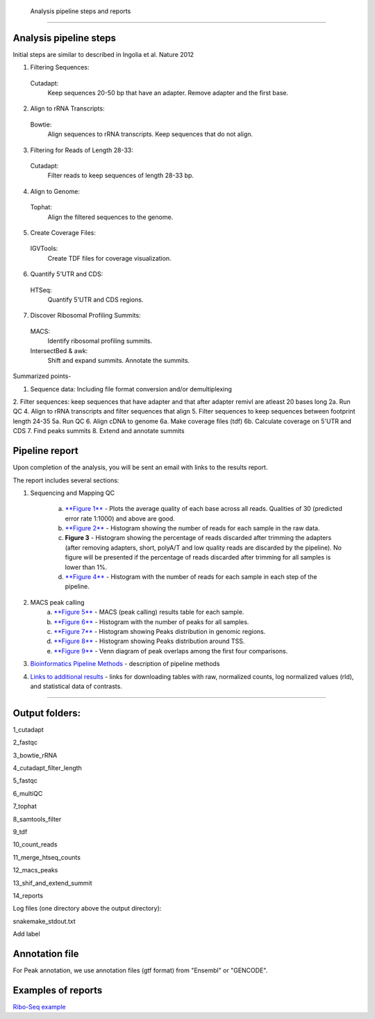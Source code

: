  Analysis pipeline steps and reports
###################################

Analysis pipeline steps
-----------------------

Initial steps are similar to described in Ingolia et al. Nature 2012 

1. Filtering Sequences:

  Cutadapt:
    Keep sequences 20-50 bp that have an adapter.
    Remove adapter and the first base.

2. Align to rRNA Transcripts:

  Bowtie:
    Align sequences to rRNA transcripts.
    Keep sequences that do not align.

3. Filtering for Reads of Length 28-33:

  Cutadapt:
    Filter reads to keep sequences of length 28-33 bp.

4. Align to Genome:

  Tophat:
    Align the filtered sequences to the genome.

5. Create Coverage Files:

  IGVTools:
    Create TDF files for coverage visualization.

6. Quantify 5'UTR and CDS:

  HTSeq:
    Quantify 5'UTR and CDS regions.

7. Discover Ribosomal Profiling Summits:

  MACS:
    Identify ribosomal profiling summits.
  IntersectBed & awk:
    Shift and expand summits.
    Annotate the summits.




Summarized points- 

1. Sequence data: Including file format conversion and/or demultiplexing
2. Filter sequences: keep sequences that have adapter and that after adapter remivl are atleast 20 bases long
2a. Run QC
4. Align to rRNA transcripts and filter sequences that align
5. Filter sequences to keep sequences between footprint length 24-35
5a. Run QC
6. Align cDNA to genome
6a. Make coverage files (tdf)
6b. Calculate coverage on 5'UTR and CDS
7. Find peaks summits
8. Extend and annotate summits


.. image:: ../figures/ribo-seq_workflow.png


                                                                                                    
Pipeline report
---------------

Upon completion of the analysis, you will be sent an email with links to the results report.

The report includes several sections:

1. Sequencing and Mapping QC

    a. `**Figure 1** <https://dors4.weizmann.ac.il/utap/figures/ribo_fig_1.png>`_ - Plots the average quality of each base across all reads. Qualities of 30 (predicted error rate 1:1000) and above are good. 
    b. `**Figure 2** <https://dors4.weizmann.ac.il/utap/figures/ribo_fig_2.png>`_ - Histogram showing the number of reads for each sample in the raw data.
    c. **Figure 3** - Histogram showing the percentage of reads discarded after trimming the adapters (after removing adapters, short, polyA/T and low quality reads are discarded by the pipeline).
       No figure will be presented if the percentage of reads discarded after trimming for all samples is lower than 1%.
    d. `**Figure 4** <https://dors4.weizmann.ac.il/utap/figures/ribo_fig_4.png>`_ - Histogram with the number of reads for each sample in each step of the pipeline.

2. MACS peak calling
    a. `**Figure 5** <https://dors4.weizmann.ac.il/utap/figures/ribo_fig_5.png>`_ - MACS (peak calling) results table for each sample.
    b. `**Figure 6** <https://dors4.weizmann.ac.il/utap/figures/ribo_fig_6.png>`_ - Histogram with the number of peaks for all samples.
    c. `**Figure 7** <https://dors4.weizmann.ac.il/utap/figures/ribo_fig_7.png>`_ - Histogram showing Peaks distribution in genomic regions.    
    d. `**Figure 8** <https://dors4.weizmann.ac.il/utap/figures/ribo_fig_8.png>`_ - Histogram showing Peaks distribution around TSS.
    e. `**Figure 9** <https://dors4.weizmann.ac.il/utap/figures/ribo_fig_9.png>`_ - Venn diagram of peak overlaps among the first four comparisons.
                                                                                                      
3. `Bioinformatics Pipeline Methods <https://dors4.weizmann.ac.il/utap/figures/ribo_fig_10.png>`_ - description of pipeline methods

4. `Links to additional results <https://dors4.weizmann.ac.il/utap/figures/ribo_fig_11.png>`_ - links for downloading tables with raw, normalized counts, log normalized values (rld), and statistical data of contrasts.
                                                                                                   
--------------- 
                                                                                                      
                                                                                                      
Output folders:
---------------                                                                                                      
                                                                                                      
1_cutadapt

2_fastqc

3_bowtie_rRNA

4_cutadapt_filter_length

5_fastqc

6_multiQC

7_tophat

8_samtools_filter

9_tdf

10_count_reads

11_merge_htseq_counts

12_macs_peaks

13_shif_and_extend_summit

14_reports



Log files (one directory above the output directory):

snakemake_stdout.txt

Add label

                                                                                                      
Annotation file
---------------

For Peak annotation, we use annotation files (gtf format) from "Ensembl" or "GENCODE". 
                                                                                                      
                                                                                                      

Examples of reports
-------------------

`Ribo-Seq example <https://utap-demo.weizmann.ac.il/reports/20241118_225323_demo/report_Chromatin_pipelines.html>`_


